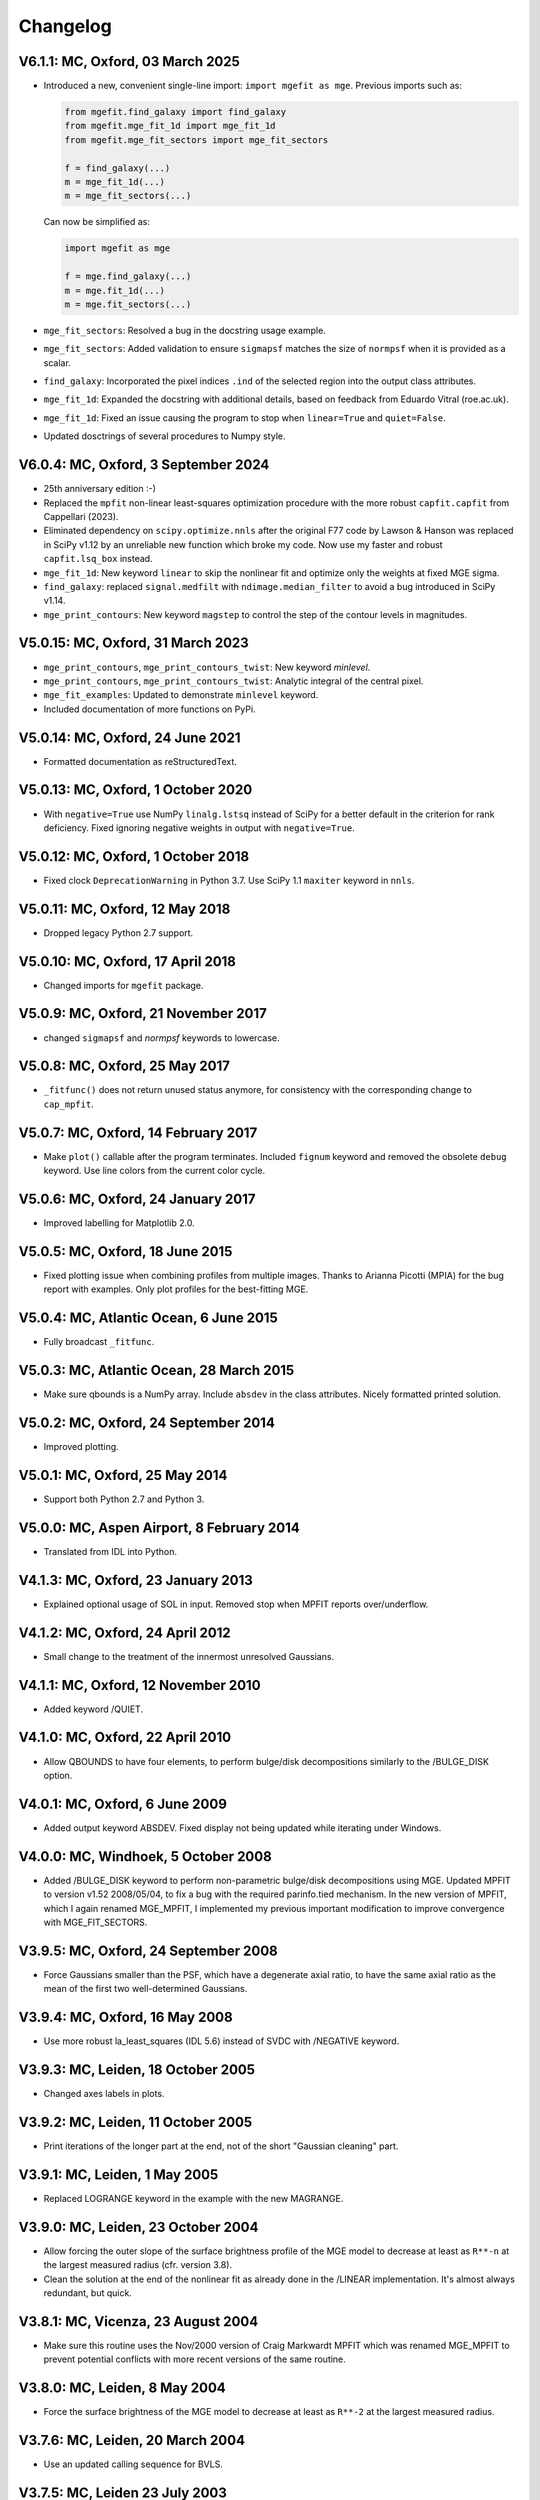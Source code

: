 
Changelog
---------

V6.1.1: MC, Oxford, 03 March 2025
+++++++++++++++++++++++++++++++++

- Introduced a new, convenient single-line import: ``import mgefit as mge``.  
  Previous imports such as:  

  .. code-block:: python  

    from mgefit.find_galaxy import find_galaxy  
    from mgefit.mge_fit_1d import mge_fit_1d  
    from mgefit.mge_fit_sectors import mge_fit_sectors  

    f = find_galaxy(...)  
    m = mge_fit_1d(...)  
    m = mge_fit_sectors(...)  

  Can now be simplified as:  

  .. code-block:: python  

    import mgefit as mge  

    f = mge.find_galaxy(...)  
    m = mge.fit_1d(...)  
    m = mge.fit_sectors(...)  

- ``mge_fit_sectors``: Resolved a bug in the docstring usage example.  
- ``mge_fit_sectors``: Added validation to ensure ``sigmapsf`` matches the size
  of ``normpsf`` when it is provided as a scalar.  
- ``find_galaxy``: Incorporated the pixel indices ``.ind`` of the selected
  region into the output class attributes.  
- ``mge_fit_1d``: Expanded the docstring with additional details, based on
  feedback from Eduardo Vitral (roe.ac.uk).  
- ``mge_fit_1d``: Fixed an issue causing the program to stop when
  ``linear=True`` and ``quiet=False``.  
- Updated dosctrings of several procedures to Numpy style.

V6.0.4: MC, Oxford, 3 September 2024
++++++++++++++++++++++++++++++++++++

- 25th anniversary edition :-)
- Replaced the ``mpfit`` non-linear least-squares optimization procedure with
  the more robust ``capfit.capfit`` from Cappellari (2023).
- Eliminated dependency on ``scipy.optimize.nnls`` after the original F77 code
  by Lawson & Hanson was replaced in SciPy v1.12 by an unreliable new function
  which broke my code. Now use my faster and robust ``capfit.lsq_box`` instead.
- ``mge_fit_1d``: New keyword ``linear`` to skip the nonlinear fit and optimize
  only the weights at fixed MGE sigma.
- ``find_galaxy``: replaced ``signal.medfilt`` with ``ndimage.median_filter``
  to avoid a bug introduced in SciPy v1.14.
- ``mge_print_contours``: New keyword ``magstep`` to control the step of the 
  contour levels in magnitudes.

V5.0.15: MC, Oxford, 31 March 2023
++++++++++++++++++++++++++++++++++

- ``mge_print_contours``, ``mge_print_contours_twist``: New keyword `minlevel`.
- ``mge_print_contours``, ``mge_print_contours_twist``: Analytic integral of
  the central pixel.
- ``mge_fit_examples``: Updated to demonstrate ``minlevel`` keyword.
- Included documentation of more functions on PyPi.

V5.0.14: MC, Oxford, 24 June 2021
+++++++++++++++++++++++++++++++++

- Formatted documentation as reStructuredText.

V5.0.13: MC, Oxford, 1 October 2020
+++++++++++++++++++++++++++++++++++

- With ``negative=True`` use NumPy ``linalg.lstsq`` instead of SciPy
  for a better default in the criterion for rank deficiency.
  Fixed ignoring negative weights in output with ``negative=True``.  

V5.0.12: MC, Oxford, 1 October 2018
+++++++++++++++++++++++++++++++++++

- Fixed clock ``DeprecationWarning`` in Python 3.7.
  Use SciPy 1.1 ``maxiter`` keyword in ``nnls``. 

V5.0.11: MC, Oxford, 12 May 2018
++++++++++++++++++++++++++++++++

- Dropped legacy Python 2.7 support. 

V5.0.10: MC, Oxford, 17 April 2018
++++++++++++++++++++++++++++++++++

- Changed imports for ``mgefit`` package. 

V5.0.9: MC, Oxford, 21 November 2017
++++++++++++++++++++++++++++++++++++

- changed ``sigmapsf`` and `normpsf` keywords to lowercase.  

V5.0.8: MC, Oxford, 25 May 2017
+++++++++++++++++++++++++++++++

- ``_fitfunc()`` does not return unused status anymore, for consistency 
  with the corresponding change to ``cap_mpfit``. 

V5.0.7: MC, Oxford, 14 February 2017
++++++++++++++++++++++++++++++++++++

- Make ``plot()`` callable after the program terminates.
  Included ``fignum`` keyword and removed the obsolete ``debug`` keyword.
  Use line colors from the current color cycle. 

V5.0.6: MC, Oxford, 24 January 2017
+++++++++++++++++++++++++++++++++++

- Improved labelling for Matplotlib 2.0. 

V5.0.5: MC, Oxford, 18 June 2015
++++++++++++++++++++++++++++++++

- Fixed plotting issue when combining profiles from multiple images.
  Thanks to Arianna Picotti (MPIA) for the bug report with examples.
  Only plot profiles for the best-fitting MGE. 

V5.0.4: MC, Atlantic Ocean, 6 June 2015
+++++++++++++++++++++++++++++++++++++++

- Fully broadcast ``_fitfunc``. 

V5.0.3: MC, Atlantic Ocean, 28 March 2015
+++++++++++++++++++++++++++++++++++++++++

- Make sure qbounds is a NumPy array. Include ``absdev`` in the class
  attributes. Nicely formatted printed solution. 

V5.0.2: MC, Oxford, 24 September 2014
+++++++++++++++++++++++++++++++++++++

- Improved plotting. 

V5.0.1: MC, Oxford, 25 May 2014
+++++++++++++++++++++++++++++++

- Support both Python 2.7 and Python 3. 

V5.0.0: MC, Aspen Airport, 8 February 2014
++++++++++++++++++++++++++++++++++++++++++

- Translated from IDL into Python. 

V4.1.3: MC, Oxford, 23 January 2013
+++++++++++++++++++++++++++++++++++

- Explained optional usage of SOL in input.
  Removed stop when MPFIT reports over/underflow.  

V4.1.2: MC, Oxford, 24 April 2012
+++++++++++++++++++++++++++++++++

- Small change to the treatment of the innermost unresolved Gaussians. 

V4.1.1: MC, Oxford, 12 November 2010
++++++++++++++++++++++++++++++++++++

- Added keyword /QUIET. 

V4.1.0: MC, Oxford, 22 April 2010
+++++++++++++++++++++++++++++++++

- Allow QBOUNDS to have four elements, to perform bulge/disk
  decompositions similarly to the /BULGE_DISK option.  

V4.0.1: MC, Oxford, 6 June 2009
+++++++++++++++++++++++++++++++

- Added output keyword ABSDEV. Fixed display not being updated
  while iterating under Windows. 

V4.0.0: MC, Windhoek, 5 October 2008
++++++++++++++++++++++++++++++++++++

- Added /BULGE_DISK keyword to perform non-parametric bulge/disk
  decompositions using MGE. Updated MPFIT to version v1.52 2008/05/04,
  to fix a bug with the required parinfo.tied mechanism. In the new
  version of MPFIT, which I again renamed MGE_MPFIT, I implemented
  my previous important modification to improve convergence with
  MGE_FIT_SECTORS. 

V3.9.5: MC, Oxford, 24 September 2008
+++++++++++++++++++++++++++++++++++++

- Force Gaussians smaller than the PSF, which have a degenerate
  axial ratio, to have the same axial ratio as the mean of the first
  two well-determined Gaussians. 

V3.9.4: MC, Oxford, 16 May 2008
+++++++++++++++++++++++++++++++

- Use more robust la_least_squares (IDL 5.6) instead of SVDC with
  /NEGATIVE keyword. 

V3.9.3: MC, Leiden, 18 October 2005
+++++++++++++++++++++++++++++++++++

- Changed axes labels in plots. 

V3.9.2: MC, Leiden, 11 October 2005
+++++++++++++++++++++++++++++++++++

- Print iterations of the longer part at the end, not of the
  short "Gaussian cleaning" part. 

V3.9.1: MC, Leiden, 1 May 2005
++++++++++++++++++++++++++++++

- Replaced LOGRANGE keyword in the example with the new MAGRANGE.

V3.9.0: MC, Leiden, 23 October 2004
+++++++++++++++++++++++++++++++++++

- Allow forcing the outer slope of the surface brightness profile of
  the MGE model to decrease at least as ``R**-n`` at the largest measured
  radius (cfr. version 3.8).
- Clean the solution at the end of the nonlinear fit as already done in
  the /LINEAR implementation. It's almost always redundant, but quick.  

V3.8.1: MC, Vicenza, 23 August 2004
+++++++++++++++++++++++++++++++++++

- Make sure this routine uses the Nov/2000 version of Craig Markwardt
  MPFIT which was renamed MGE_MPFIT to prevent potential conflicts with
  more recent versions of the same routine. 

V3.8.0: MC, Leiden, 8 May 2004
++++++++++++++++++++++++++++++

- Force the surface brightness of the MGE model to decrease at
  least as ``R**-2`` at the largest measured radius. 

V3.7.6: MC, Leiden, 20 March 2004
+++++++++++++++++++++++++++++++++

- Use an updated calling sequence for BVLS. 

V3.7.5: MC, Leiden 23 July 2003
+++++++++++++++++++++++++++++++

- Corrected a small bug introduced in V3.73. Thanks to Arend Sluis. 

V3.7.4: MC, Leiden, 9 May 2003
++++++++++++++++++++++++++++++

- Use N_ELEMENTS instead of KEYWORD_SET to test
  non-logical keywords. 

V3.7.3: MC, Leiden, 7 March 2003
++++++++++++++++++++++++++++++++

- Force the input parameters to the given bounds if they
  fall outside the required range before starting the fit.
  After feedback from Remco van den Bosch.

V3.7.2: MC, Leiden, 13 October 2002
+++++++++++++++++++++++++++++++++++

- Added ERRMSG keyword to MPFIT call.

V3.7.1: MC, Leiden 20 May 2002
++++++++++++++++++++++++++++++

- Added compilation options.

V3.7.0: MC, Leiden, 23 February 2002
++++++++++++++++++++++++++++++++++++

- Added explicit stepsize (STEP) of numerical derivative in
  parinfo structure, after a suggestion by Craig B. Markwardt.

V3.6.0: MC, Leiden, 23 October 2001
+++++++++++++++++++++++++++++++++++

- Modified implementation of /NEGATIVE keyword.
          
V3.5.0: MC, Leiden, 8 October 2001
++++++++++++++++++++++++++++++++++

- Updated documentation.

V3.4.0: MC, Leiden, 20 September 2001
+++++++++++++++++++++++++++++++++++++

- Added /FASTNORM keyword

V3.3.0: MC, Leiden, 26 July 2001
++++++++++++++++++++++++++++++++

- Added MGE PSF convolution, central pixel integration and changed
  program input parameters to make it independent of SECTORS_PHOTOMETRY

V3.2.0: MC, Leiden, 8 July 2001
+++++++++++++++++++++++++++++++

- Graphical changes: always show about 7 sectors on the screen, 
  and print plots with shared axes. 

V3.1.0: MC, Leiden, 27 April 2001
+++++++++++++++++++++++++++++++++

- More robust definition of err in FITFUNC_MGE_SECTORS.

V3.0.0: MC, Padova, July 2000
+++++++++++++++++++++++++++++

- Significant changes.

V2.0.0: MC, Leiden, January 2000
++++++++++++++++++++++++++++++++

- Major revisions.

V1.0.0: Padova, February 1999
+++++++++++++++++++++++++++++

- First implementation by Michele Cappellari.
